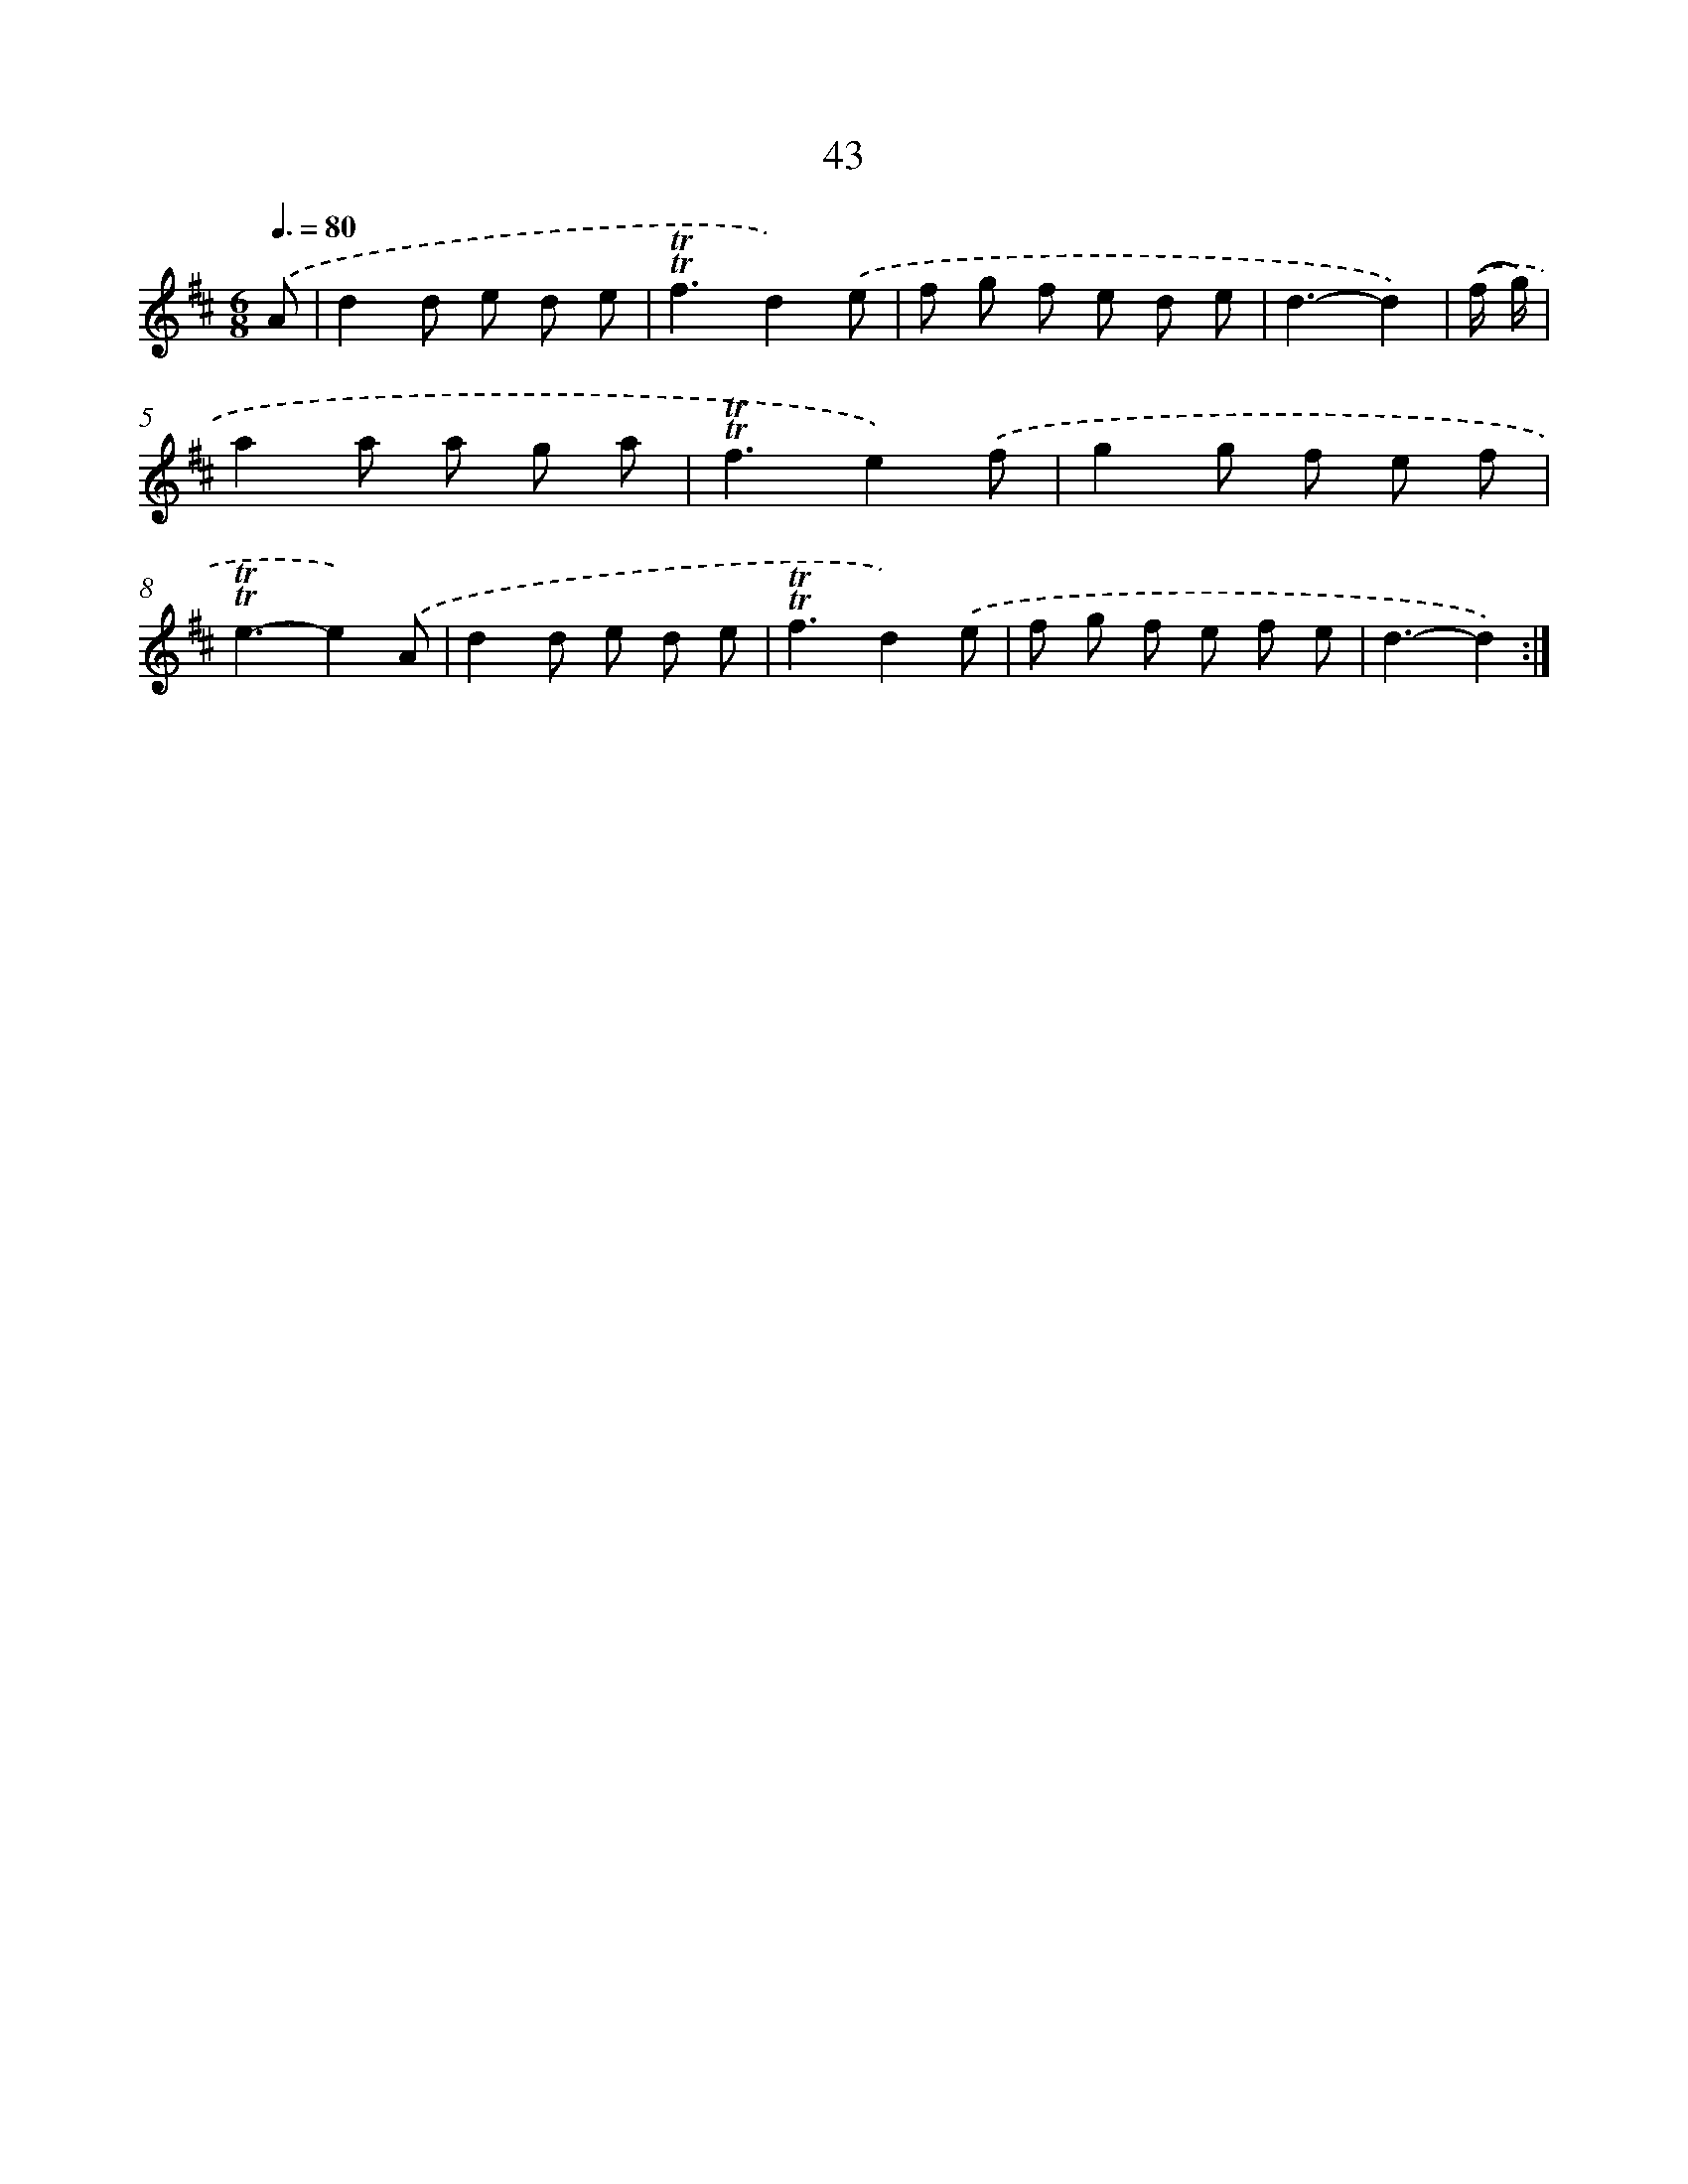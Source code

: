 X: 12882
T: 43
%%abc-version 2.0
%%abcx-abcm2ps-target-version 5.9.1 (29 Sep 2008)
%%abc-creator hum2abc beta
%%abcx-conversion-date 2018/11/01 14:37:29
%%humdrum-veritas 2118321265
%%humdrum-veritas-data 2379507240
%%continueall 1
%%barnumbers 0
L: 1/8
M: 6/8
Q: 3/8=80
K: D clef=treble
.('A [I:setbarnb 1]|
d2d e d e |
!trill!!trill!f3d2).('e |
f g f e d e |
d3-d2) |
.('(f/ g/) [I:setbarnb 5]|
a2a a g a |
!trill!!trill!f3e2).('f |
g2g f e f |
!trill!!trill!e3-e2).('A |
d2d e d e |
!trill!!trill!f3d2).('e |
f g f e f e |
d3-d2) :|]
